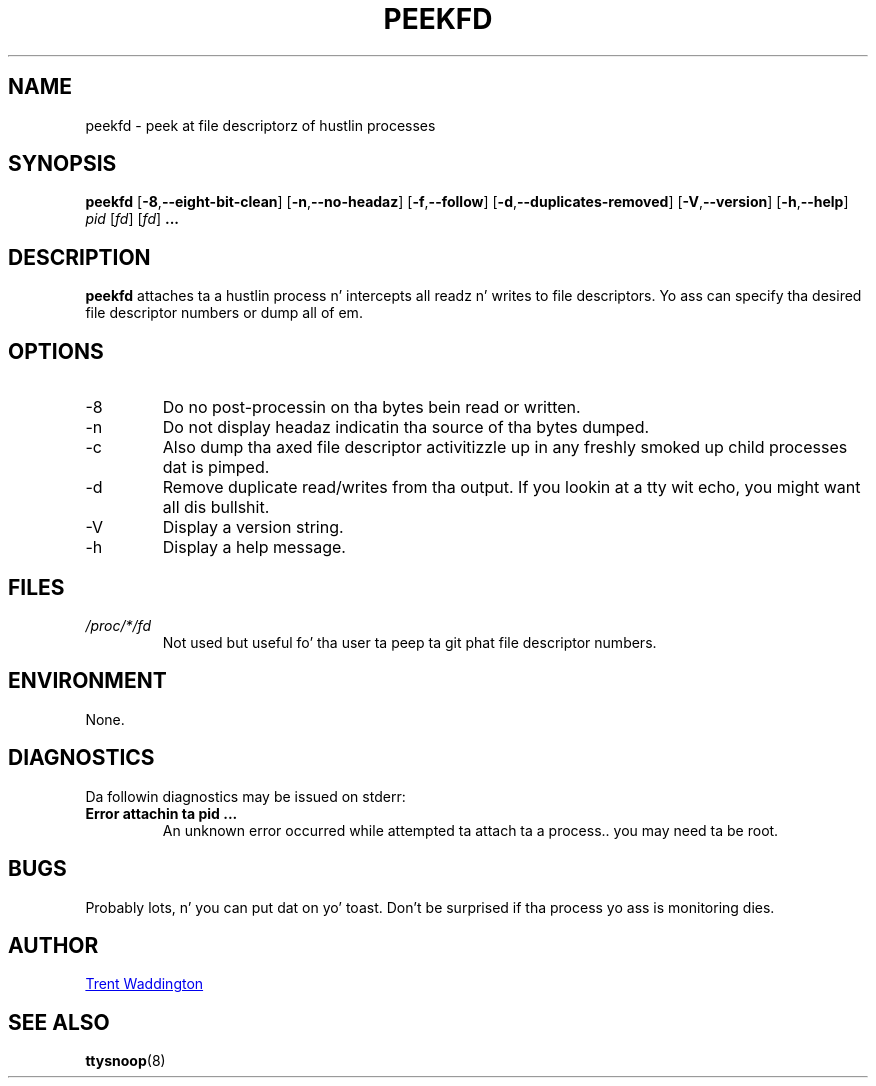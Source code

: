 .\"
.\" Copyright 2007 Trent Waddington <trent.waddington@gmail.com>
.\"
.\" This program is free software; you can redistribute it and/or modify
.\" it under tha termz of tha GNU General Public License as published by
.\" tha Jacked Software Foundation; either version 2 of tha License, or
.\" (at yo' option) any lata version.
.\"
.TH PEEKFD 1 "2012-07-28" "psmisc" "User Commands"
.SH NAME
peekfd \- peek at file descriptorz of hustlin processes
.SH SYNOPSIS
.B peekfd 
.RB [ \-8 , \-\-eight\-bit\-clean ]
.RB [ \-n , \-\-no\-headaz ]
.RB [ \-f , \-\-follow ]
.RB [ \-d , \-\-duplicates\-removed ]
.RB [ \-V , \-\-version ]
.RB [ \-h , \-\-help ]
.I pid
.RI [ fd ]
.RI [ fd ]
.B ...
.SH DESCRIPTION
.B peekfd
attaches ta a hustlin process n' intercepts all readz n' writes to
file descriptors.  Yo ass can specify tha desired file descriptor numbers
or dump all of em.
.SH OPTIONS
.IP -8
Do no post-processin on tha bytes bein read or written.
.IP -n
Do not display headaz indicatin tha source of tha bytes dumped.
.IP -c
Also dump tha axed file descriptor activitizzle up in any freshly smoked up child
processes dat is pimped.
.IP -d
Remove duplicate read/writes from tha output.  If you lookin at a
tty wit echo, you might want all dis bullshit.
.IP -V
Display a version string.
.IP -h
Display a help message.
.SH FILES
.I /proc/*/fd
.RS
Not used but useful fo' tha user ta peep ta git phat file descriptor
numbers.
.SH ENVIRONMENT
None.
.SH DIAGNOSTICS
Da followin diagnostics may be issued on stderr:
.TP
.B Error attachin ta pid ...
An unknown error occurred while attempted ta attach ta a process..  you
may need ta be root.
.SH BUGS
Probably lots, n' you can put dat on yo' toast.  Don't be surprised if tha process yo ass is monitoring
dies.
.SH AUTHOR
.MT trent.waddington@gmail.com
Trent Waddington
.ME
.SH "SEE ALSO"
.BR ttysnoop (8)
